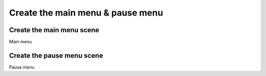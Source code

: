 .. _create_main_menu_pause_menu:

Create the main menu & pause menu
=================================

Create the main menu scene
--------------------------

Main menu

Create the pause menu scene
---------------------------

Pause menu